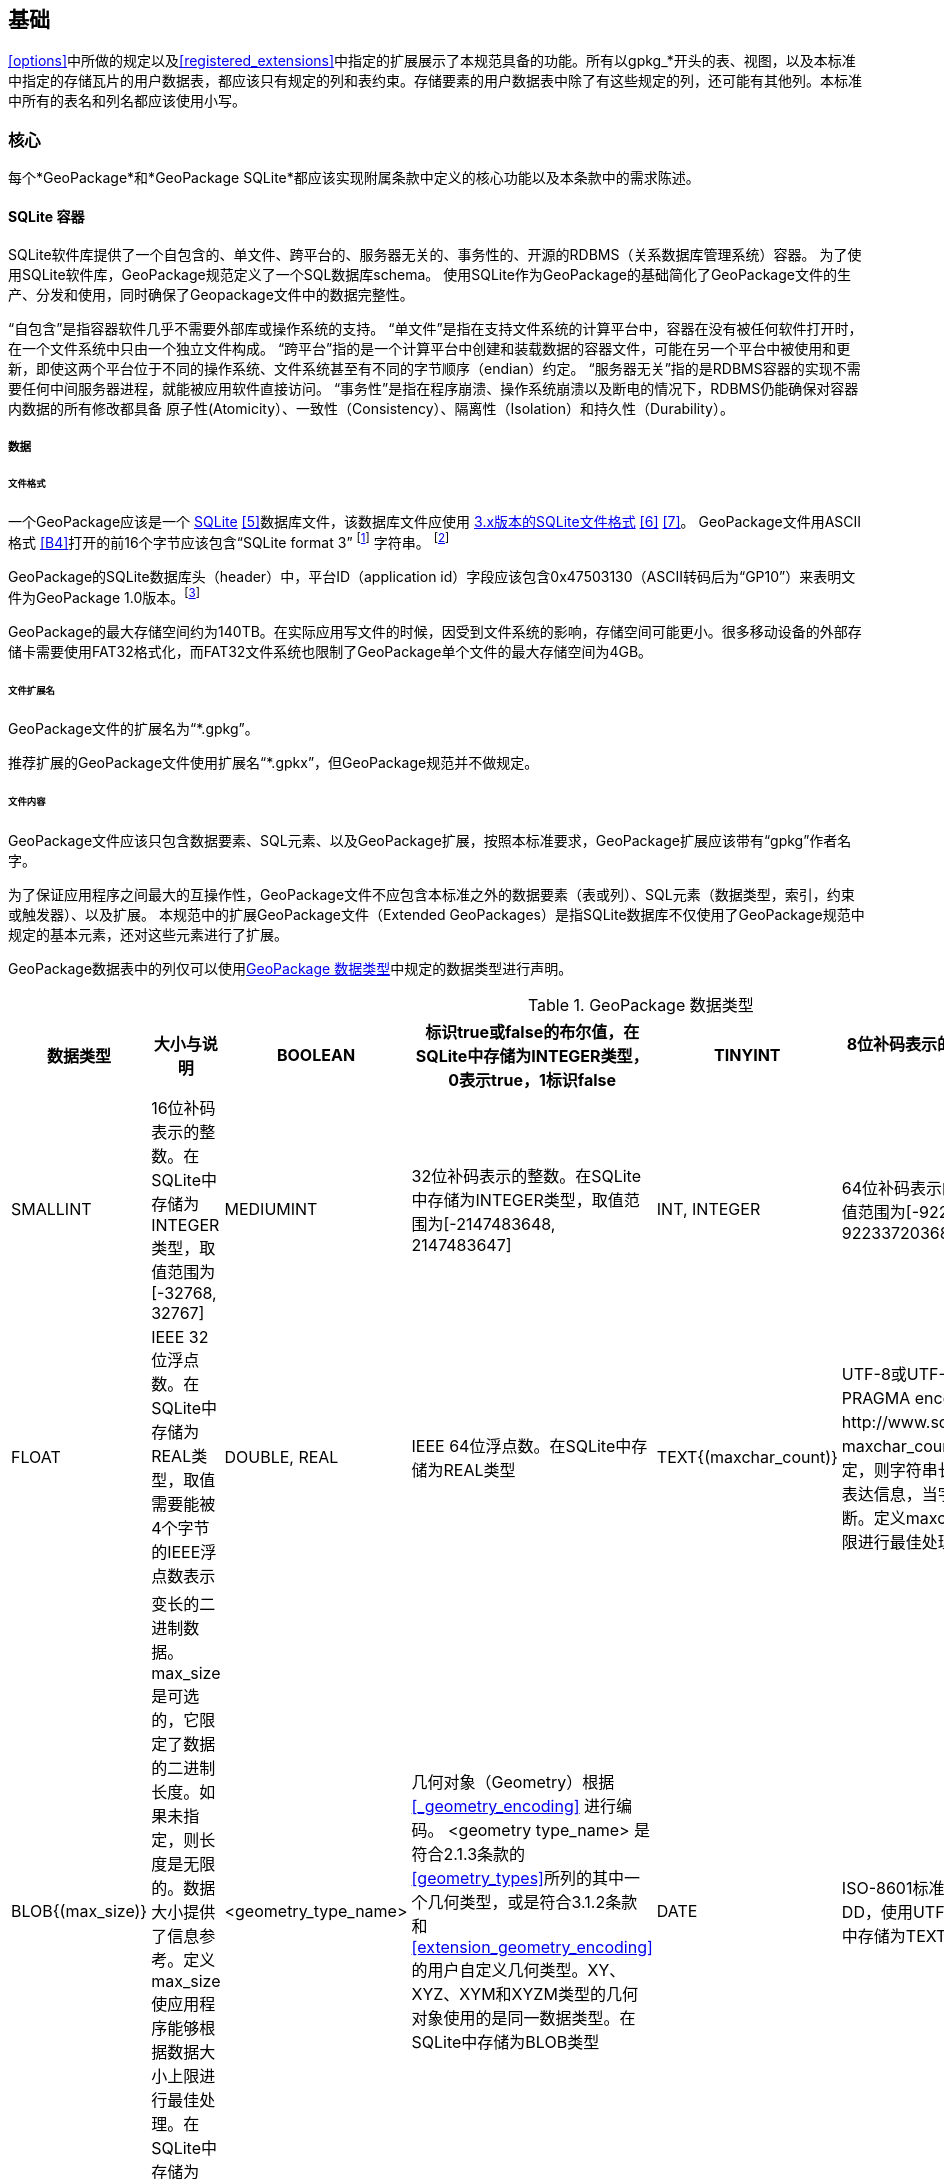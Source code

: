 [[base]]
==  基础
<<options>>中所做的规定以及<<registered_extensions>>中指定的扩展展示了本规范具备的功能。所有以gpkg_*开头的表、视图，以及本标准中指定的存储瓦片的用户数据表，都应该只有规定的列和表约束。存储要素的用户数据表中除了有这些规定的列，还可能有其他列。本标准中所有的表名和列名都应该使用小写。

=== 核心

每个*GeoPackage*和*GeoPackage SQLite*都应该实现附属条款中定义的核心功能以及本条款中的需求陈述。

==== SQLite 容器

SQLite软件库提供了一个自包含的、单文件、跨平台的、服务器无关的、事务性的、开源的RDBMS（关系数据库管理系统）容器。
为了使用SQLite软件库，GeoPackage规范定义了一个SQL数据库schema。
使用SQLite作为GeoPackage的基础简化了GeoPackage文件的生产、分发和使用，同时确保了Geopackage文件中的数据完整性。

“自包含”是指容器软件几乎不需要外部库或操作系统的支持。
 “单文件”是指在支持文件系统的计算平台中，容器在没有被任何软件打开时，在一个文件系统中只由一个独立文件构成。
“跨平台”指的是一个计算平台中创建和装载数据的容器文件，可能在另一个平台中被使用和更新，即使这两个平台位于不同的操作系统、文件系统甚至有不同的字节顺序（endian）约定。
 “服务器无关”指的是RDBMS容器的实现不需要任何中间服务器进程，就能被应用软件直接访问。
 “事务性”是指在程序崩溃、操作系统崩溃以及断电的情况下，RDBMS仍能确保对容器内数据的所有修改都具备 原子性(Atomicity）、一致性（Consistency）、隔离性（Isolation）和持久性（Durability）。

===== 数据

====== 文件格式

:req1_foot1: footnote:[SQLite version 4 (reference B25), which will be an alternative to version 3, not a replacement thereof, was not available when this specification was written. See Future Work clause in Annex B.]
:req1_foot2: footnote:[SQLite is in the public domain (see http://www.sqlite.org/copyright.html)]
:req2_foot1: footnote:[With SQLite versions 3.7.17 and later this value MAY be set with the "PRAGMA application_id=1196437808;" SQL statement, where 1196437808 is the 32-bit integer value of 0x47503130. With earlier versions of SQLite the application id can be set by writing the byte sequence 0x47, 0x50, 0x31, 0x30 at offset 68 in the SQLite database file (see http://www.sqlite.org/fileformat2.html#database_header for details).]


[requirement]
一个GeoPackage应该是一个 http://www.sqlite.org/[SQLite] <<5>>数据库文件，该数据库文件应使用 http://sqlite.org/fileformat2.html[3.x版本的SQLite文件格式] <<6>> <<7>>。
GeoPackage文件用ASCII格式 <<B4>>打开的前16个字节应该包含“SQLite format 3” {req1_foot1} 字符串。 {req1_foot2}

[requirement]
GeoPackage的SQLite数据库头（header）中，平台ID（application id）字段应该包含0x47503130（ASCII转码后为“GP10”）来表明文件为GeoPackage 1.0版本。{req2_foot1}

GeoPackage的最大存储空间约为140TB。在实际应用写文件的时候，因受到文件系统的影响，存储空间可能更小。很多移动设备的外部存储卡需要使用FAT32格式化，而FAT32文件系统也限制了GeoPackage单个文件的最大存储空间为4GB。

====== 文件扩展名

[requirement]
GeoPackage文件的扩展名为“*.gpkg”。

推荐扩展的GeoPackage文件使用扩展名“*.gpkx”，但GeoPackage规范并不做规定。

====== 文件内容

[requirement]
GeoPackage文件应该只包含数据要素、SQL元素、以及GeoPackage扩展，按照本标准要求，GeoPackage扩展应该带有“gpkg”作者名字。

为了保证应用程序之间最大的互操作性，GeoPackage文件不应包含本标准之外的数据要素（表或列）、SQL元素（数据类型，索引，约束或触发器）、以及扩展。
本规范中的扩展GeoPackage文件（Extended GeoPackages）是指SQLite数据库不仅使用了GeoPackage规范中规定的基本元素，还对这些元素进行了扩展。

[requirement]
GeoPackage数据表中的列仅可以使用<<table_column_data_types>>中规定的数据类型进行声明。

[[table_column_data_types]]
.GeoPackage 数据类型
[cols=",,,,,",options="header"]
|=======================================================================
|数据类型             | 大小与说明
|BOOLEAN              | 标识true或false的布尔值，在SQLite中存储为INTEGER类型，0表示true，1标识false
|TINYINT              | 8位补码表示的整数。在SQLite中存储为INTEGER类型，取值范围为[-128, 127]
|SMALLINT             | 16位补码表示的整数。在SQLite中存储为INTEGER类型，取值范围为[-32768, 32767]
|MEDIUMINT            | 32位补码表示的整数。在SQLite中存储为INTEGER类型，取值范围为[-2147483648, 2147483647] 
|INT, INTEGER         | 64位补码表示的整数。在SQLite中存储为INTEGER类型，取值范围为[-9223372036854775808, 9223372036854775807] 
|FLOAT                | IEEE 32位浮点数。在SQLite中存储为REAL类型，取值需要能被4个字节的IEEE浮点数表示
|DOUBLE, REAL         | IEEE 64位浮点数。在SQLite中存储为REAL类型
|TEXT{(maxchar_count)}| UTF-8或UTF-16编码的变长字符串，编码类型取决于PRAGMA encoding指令（参见：http://www.sqlite.org/pragma.html#pragma_encoding）。maxchar_count是可选的，它限定了字符串长度。如果未指定，则字符串长度是无限的。限制字符串长度是为了更好的表达信息，当字符串过长时，应用程序可能会把字符串截断。定义maxchar_count使应用程序能够根据字符串长度上限进行最佳处理。在SQLite中存储为TEXT类型
|BLOB{(max_size)}     |变长的二进制数据。max_size是可选的，它限定了数据的二进制长度。如果未指定，则长度是无限的。数据大小提供了信息参考。定义max_size使应用程序能够根据数据大小上限进行最佳处理。在SQLite中存储为BLOB类型
|<geometry_type_name> | 几何对象（Geometry）根据<<_geometry_encoding>> 进行编码。 <geometry type_name> 是符合2.1.3条款的<<geometry_types>>所列的其中一个几何类型，或是符合3.1.2条款和 <<extension_geometry_encoding>>的用户自定义几何类型。XY、XYZ、XYM和XYZM类型的几何对象使用的是同一数据类型。在SQLite中存储为BLOB类型
|DATE                 | ISO-8601标准的日期字符串，字符串格式为YYYY-MM-DD，使用UTF-8或UTF-16编码。参见TEXT类型。在SQLite中存储为TEXT类型
|DATETIME             | ISO-8601标准的日期/时间字符串，字符串格式为YYYY-MM-DDTHH：MM：SS.SSSZ，T用作分隔符，后缀Z表示DATETIME为协调世界时（UTC）,字符串使用UTF-8或UTF-16编码。参见TEXT类型。在SQLite中存储为TEXT类型
|=======================================================================

====== 文件完整性

[requirement]
对GeoPackage文件中运行SQLite的PRAGMA integrity_check命令，应该返回“ok”。

[requirement]
对GeoPackage文件中运行SQLite的PRAGMA foreign_key_check命令，不传参数时应该返回空的结果集，表示该GeoPackage文件的所有外键（foreign key）都有效。

===== API

[[api_sql]]
====== 结构化查询语言（SQL）

:req4_foot1: footnote:[New applications should use the latest available SQLite version software <<8>>]

[requirement]
GeoPackage的SQLite配置应该通过 http://www.sqlite.org/download.html[SQLite 3.x版本] <<6>> 的软件API，提供对GeoPackage内容的SQL访问方式。{req4_foot1}

====== 每个GPKG的SQLite配置

http://www.sqlite.org/download.html[SQLite] <<8>> 库有许多http://www.sqlite.org/compile.html[编译]和http://www.sqlite.org/pragma.html[运行] 时参数，在针对不同用途配置SQLite时可能被使用。
GeoPackage规范中的元素在运行时依赖于SQLite功能的可用性，本条款规定了编译和运行时，哪些参数可以使用，哪些参数不允许使用。

[requirement]
每个GeoPackge的SQLite配置都应该符合<<every_gpkg_sqlite_config_table>>中指定的SQLite编译和运行时参数说明。

[[every_gpkg_sqlite_config_table]]
.每个GeoPackage的SQLite配置
[cols=",,,",options="header",]
|=======================================================================
|Setting |参数 |应该 / 不应该 |Discussion
|compile |SQLITE_OMIT_* |不应该 |不应该包括任何 http://www.sqlite.org/compile.html#omitfeatures 中的OMIT参数
|run |PRAGMA foreign_keys |不应该 (关闭) |外键约束用来维持GeoPackage引用的完整性
|=======================================================================

[[spatial_ref_sys]]
==== 空间参考系统

===== 数据

[[spatial_ref_sys_data_table_definition]]
====== 表的定义

[requirement]
GeoPackage应该包含一个`gpkg_spatial_ref_sys`表，`gpkg_spatial_ref_sys`表必须符合 1.1.2.1.1 <<spatial_ref_sys_data_table_definition>>、表 <<gpkg_spatial_ref_sys_cols>> 和表<<gpkg_spatial_ref_sys_sql>>的规定。

表`gpkg_spatial_ref_sys`是标准SQL schema中描述简单要素（参见下面的<<sfsql_intro>> 条款）的第一个部分。它包含的坐标参考系定义被GeoPackage的`gpkg_contents` 和 `gpkg_geometry_columns`表引用，来将用户表中的矢量、瓦片数据与地球上的真实位置联系起来。

`gpkg_geometry_columns`表包含了SQL/MM (ISO 13249-3) <<12>>中规定的最少列，如下面的表<<gpkg_spatial_ref_sys_cols>> 所示，这些列包含了定义空间参考系所需的数据。
这个表的视图（Views）被用来使 http://www.iso.org/iso/home/store/catalogue_ics/catalogue_detail_ics.htm?csnumber=53698[SQL/MM] <<12>> (参见 表<<sqlmm_gpkg_spatial_ref_sys_sql>>)和OGC http://portal.opengeospatial.org/files/?artifact_id=25354[Simple Features SQL] <<9>><<10>><<11>> (Table 21) 规范保持兼容。

[[gpkg_spatial_ref_sys_cols]]
.空间参考系统表的定义
[cols=",,,",options="header",]
|=======================================================================
|Column Name |Column Type |Column Description |Null |Key
|`srs_name` |TEXT |空间参考系统（SRS）的名称|no |
|`srs_id` |INTEGER |GeoPackage中，SRS的唯一ID|no |PK
|`organization` |TEXT |定义SRS的组织的名称（不区分大小写），例如EPSG 或 epsg|no |
|`organization_coordsys_id` |INTEGER |由`organization`组织分配SRS数字ID|no |
|`definition` |TEXT |描述SRS的Well-known Text（WKT） <<32>>|no |
|`description` |TEXT |SRS的描述|yes |
|=======================================================================

参见 <<gpkg_spatial_ref_sys_sql>>.

====== 表数据的取值

表gpkg_spatial_ref_sys中，表示WKT值的列应该定义几何要素和栅格瓦片所使用的空间坐标系（SRS），当SRS未知时表示为 undefined（参见<<_requirement-11>>）。WKT的值应该由<<32>> 条款7中指定的EBNF syntax构成，应该包含可选的<authority> EBNF entities，非WGS-84的WKT值应该包含可选的 <to wgs84> EBNF entities。WKT值可能会省略可选的 <to wgs84> 和 <twin axes>  EBNF entities。任何指定的<authority>中（比如<<13>><<14>>），都可能获取到EBNF的名称和数值。例如，通过<<spatial_ref_sys_data_values_default>>测试方法的第(3)步的返回值，就可以测试WGS-84的定义，WGS-84的定义参见<<_requirement-11>>：

[requirement]
GeoPackage中的表`gpkg_spatial_ref_sys`应该包含至少3条记录，一条记录表示 http://www.google.com/search?as_q=WGS-84[WGS-84] <<15>>坐标系，该记录的organization为http://www.epsg.org/Geodetic.html[EPSG] 或 epsg <<B3>>，`organization_coordsys_id` 为 http://www.epsg-registry.org/report.htm?type=selection&entity=urn:ogc:def:crs:EPSG::4326&reportDetail=long&title=WGS%2084&style=urn:uuid:report-style:default-with-code&style_name=OGP%20Default%20With%20Code[4326] <<13>><<14>>；一条记录表示未定义的笛卡尔坐标系，该记录的`srs_id`值为-1，`organization`值为“NONE”，`organization_coordsys_id`值为-1，`definition`值为“undefined”；一条记录表示未定义的地理坐标系，该记录的`srs_id`值为0，`organization`值为“NONE”，`organization_coordsys_id`值为0，`definition`值为“undefined”

[requirement]
GeoPackage中的表`gpkg_spatial_ref_sys`应该包含Geopackage中的要素和瓦片用到的所有空间坐标系。

==== 内容

===== 数据

====== 表定义

[requirement]
GeoPackage应该包含一个`gpkg_contents`表，`gpkg_contents`表必须符合表 <<gpkg_contents_cols>> 和表<<gpkg_contents_sql>>的规定。

Geopackage中的空间数据是可访问和（或）更新的，表`gpkg_contents`的目的就是提供具有可识别性和描述性的信息，以便于应用程序将这些数据以更直观简洁的方式在用户面前展示出来。

[[gpkg_contents_cols]]
.内容表或视图的定义
[cols=",,,,,",options="header",]
|=======================================================================
|列名 |类型 |描述 |Null |默认值 |Key
|`table_name` |TEXT |瓦片或要素表的名字|no | |PK
|`data_type` |TEXT |存储在表中的数据类型，“features”表示<<features>>类型，“tiles”表示<<tiles>>类型，或是一个自定义值，表示扩展的Geopackage中其他类型的数据 |no | |
|`identifier` |TEXT |table_name的内容标识符（如短名称）|yes | |
|`description` |TEXT |table_name的内容描述|yes |“” |
|`last_change` |DATETIME |ISO 8601格式的时间戳，格式为'%Y-%m-%dT%H:%M:%fZ'，可通过strftime函数获取当前时间。|no |`strftime('%Y-%m-%dT%H:%M:%fZ', 'now')` |
|`min_x` |DOUBLE |table_name表中所有数据的边界框的最小 x 值|yes | |
|`min_y` |DOUBLE |table_name表中所有数据的边界框的最小 y 值|yes | |
|`max_x` |DOUBLE |table_name表中所有数据的边界框的最大 x 值|yes | |
|`max_y` |DOUBLE |table_name表中所有数据的边界框的最大 y 值|yes | |
|`srs_id` |INTEGER |空间参考系ID：参见`gpkg_spatial_ref_sys.srs_id`; 当`data_type` 为features时,应该与`gpkg_geometry_columns.srs_id`匹配;当`data_type`为tiles时, 应该与`gpkg_tile_matrix_set.srs_id`匹配。|yes | |FK
|=======================================================================

表`gpkg_contents`的目的是提供GeoPackage文件中所有地理空间数据的列表。
`data_type`列指定了地理空间数据的类型。
Bounding box(`min_x`, `min_y`, `max_x`, `max_y`)提供了详实的边界框（而不是必要的最小边界）。
当`srs_id`列的值表示的是地理坐标系（CRS）时，边界框的min/max x/y值的单位是度；当`srs_id`列的值表示的时投影坐标系（CRS）时，边界框的min/max x/y值的单位由该坐标系决定。

参见 <<gpkg_contents_sql>>.

====== 表中数据值 

[requirement]
表`gpkg_contents`的`table_name`列的取值应该是一个SQLite表名或视图名。

:req13_foot1: footnote:[The following statement selects an ISO 8601timestamp value using the SQLite strftime function: SELECT (strftime('%Y-%m-%dT%H:%M:%fZ','now')).]
[requirement]
表`gpkg_contents`的`last_change`列的取值应该符合 http://www.iso.org/iso/catalogue_detail?csnumber=40874[ISO 8601] <<29>> 规范，应该是一个包含UTC 小时, 分钟, 秒，以及秒的小数部分的完整的日期字符串，并应该带有‘Z’ (‘zulu’)后缀来标识时间为协调世界时（UTC）。{req13_foot1}

[requirement]
表`gpkg_contents`的`srs_id`列的值应该与表`gpkg_spatial_ref_sys`的`srs_id`列的值对应。
